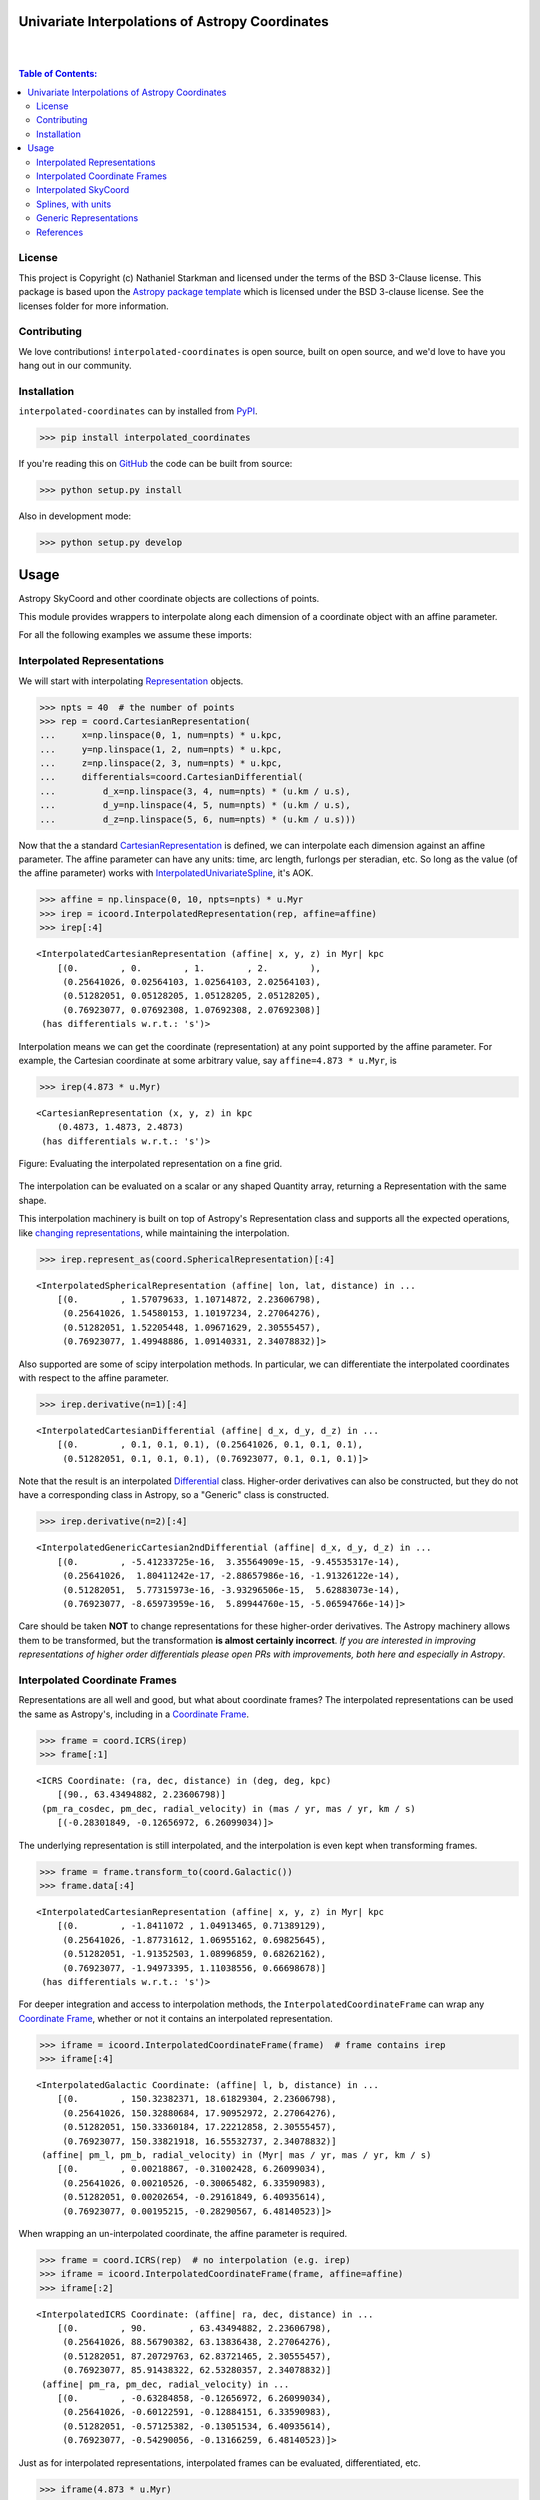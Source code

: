 Univariate Interpolations of Astropy Coordinates
================================================

.. image:: http://img.shields.io/badge/powered%20by-AstroPy-orange.svg?style=flat
    :target: http://www.astropy.org
    :alt: Powered by Astropy Badge

|
|

.. contents:: Table of Contents:


License
-------

This project is Copyright (c) Nathaniel Starkman and licensed under
the terms of the BSD 3-Clause license. This package is based upon
the `Astropy package template <https://github.com/astropy/package-template>`_
which is licensed under the BSD 3-clause license. See the licenses folder for
more information.


Contributing
------------

We love contributions! ``interpolated-coordinates`` is open source,
built on open source, and we'd love to have you hang out in our community.



Installation
------------

``interpolated-coordinates`` can by installed from `PyPI <https://pypi.org/project/interpolated-coordinates/>`_.


.. code-block:: bash

    >>> pip install interpolated_coordinates

If you're reading this on `GitHub <https://github.com/GalOrrery/interpolated-coordinates/>`_ the code can be built from source:

.. code-block:: bash

    >>> python setup.py install

Also in development mode:

.. code-block:: bash

    >>> python setup.py develop



Usage
=====

.. |Astropy| replace:: Astropy
.. _Astropy: https://docs.astropy.org/en/stable

.. |scipy| replace:: scipy
.. _scipy: https://docs.scipy.org/doc/scipy/reference/

.. |Quantity| replace:: Quantity
.. _Quantity: https://docs.astropy.org/en/stable/api/astropy.units.Quantity.html

.. |Rep| replace:: Representation
.. _Rep: https://docs.astropy.org/en/stable/api/astropy.coordinates.BaseRepresentation.html

.. |CartRep| replace:: CartesianRepresentation
.. _CartRep: https://docs.astropy.org/en/stable/api/astropy.coordinates.CartesianRepresentation.html

.. |Frame| replace:: Coordinate Frame
.. _Frame: https://docs.astropy.org/en/stable/api/astropy.coordinates.BaseCoordinateFrame.html

.. |SkyCoord| replace:: SkyCoord
.. _SkyCoord: https://docs.astropy.org/en/stable/api/astropy.coordinates.SkyCoord.html

.. |IUS| replace:: InterpolatedUnivariateSpline
.. _IUS: https://docs.scipy.org/doc/scipy/reference/reference/generated/scipy.interpolate.InterpolatedUnivariateSpline.html


Astropy |SkyCoord| and other coordinate objects are collections of points.

This module provides wrappers to interpolate along each dimension of a coordinate object with an affine parameter.

For all the following examples we assume these imports:

.. code-block:: python
    :emphasize-lines: 4

    >>> import astropy.units as u
    >>> import astropy.coordinates as coord
    >>> import numpy as np
    >>> import interpolated_coordinates as icoord


Interpolated Representations
----------------------------

We will start with interpolating |Rep|_ objects.

.. code-block:: python

    >>> npts = 40  # the number of points
    >>> rep = coord.CartesianRepresentation(
    ...     x=np.linspace(0, 1, num=npts) * u.kpc,
    ...     y=np.linspace(1, 2, num=npts) * u.kpc,
    ...     z=np.linspace(2, 3, num=npts) * u.kpc,
    ...     differentials=coord.CartesianDifferential(
    ...         d_x=np.linspace(3, 4, num=npts) * (u.km / u.s),
    ...         d_y=np.linspace(4, 5, num=npts) * (u.km / u.s),
    ...         d_z=np.linspace(5, 6, num=npts) * (u.km / u.s)))

Now that the a standard |CartRep|_ is defined, we can interpolate each dimension against an affine parameter. The affine parameter can have any units: time, arc length, furlongs per steradian, etc. So long as the value (of the affine parameter) works with |IUS|_, it's AOK.

.. code-block:: python

    >>> affine = np.linspace(0, 10, npts=npts) * u.Myr
    >>> irep = icoord.InterpolatedRepresentation(rep, affine=affine)
    >>> irep[:4]
::

    <InterpolatedCartesianRepresentation (affine| x, y, z) in Myr| kpc
        [(0.        , 0.        , 1.        , 2.        ),
         (0.25641026, 0.02564103, 1.02564103, 2.02564103),
         (0.51282051, 0.05128205, 1.05128205, 2.05128205),
         (0.76923077, 0.07692308, 1.07692308, 2.07692308)]
     (has differentials w.r.t.: 's')>

Interpolation means we can get the coordinate (representation) at any point
supported by the affine parameter. For example, the Cartesian coordinate
at some arbitrary value, say ``affine=4.873 * u.Myr``, is

.. code-block:: python

    >>> irep(4.873 * u.Myr)
::

    <CartesianRepresentation (x, y, z) in kpc
        (0.4873, 1.4873, 2.4873)
     (has differentials w.r.t.: 's')>

.. figure:: docs/static_images/irep.png
    :scale: 50 %
    :alt: Evaluating the interpolated representation
    :align: center

    Figure: Evaluating the interpolated representation on a fine grid.


The interpolation can be evaluated on a scalar or any shaped |Quantity|
array, returning a Representation with the same shape.

This interpolation machinery is built on top of Astropy's Representation
class and supports all the expected operations, like `changing representations <https://docs.astropy.org/en/stable/api/astropy.coordinates.BaseRepresentation.html#astropy.coordinates.BaseRepresentation.represent_as>`_,
while maintaining the interpolation.

.. code-block:: python

    >>> irep.represent_as(coord.SphericalRepresentation)[:4]
::

    <InterpolatedSphericalRepresentation (affine| lon, lat, distance) in ...
        [(0.        , 1.57079633, 1.10714872, 2.23606798),
         (0.25641026, 1.54580153, 1.10197234, 2.27064276),
         (0.51282051, 1.52205448, 1.09671629, 2.30555457),
         (0.76923077, 1.49948886, 1.09140331, 2.34078832)]>

Also supported are some of |scipy| interpolation methods. In particular,
we can differentiate the interpolated coordinates with respect to the affine
parameter.

.. code-block:: python

    >>> irep.derivative(n=1)[:4]
::

    <InterpolatedCartesianDifferential (affine| d_x, d_y, d_z) in ...
        [(0.        , 0.1, 0.1, 0.1), (0.25641026, 0.1, 0.1, 0.1),
         (0.51282051, 0.1, 0.1, 0.1), (0.76923077, 0.1, 0.1, 0.1)]>

Note that the result is an interpolated `Differential <https://docs.astropy.org/en/stable/api/astropy.coordinates.BaseDifferential.html>`_ class. Higher-order
derivatives can also be constructed, but they do not have a corresponding
class in Astropy, so a "Generic" class is constructed.

.. code-block:: python

    >>> irep.derivative(n=2)[:4]
::

    <InterpolatedGenericCartesian2ndDifferential (affine| d_x, d_y, d_z) in ...
        [(0.        , -5.41233725e-16,  3.35564909e-15, -9.45535317e-14),
         (0.25641026,  1.80411242e-17, -2.88657986e-16, -1.91326122e-14),
         (0.51282051,  5.77315973e-16, -3.93296506e-15,  5.62883073e-14),
         (0.76923077, -8.65973959e-16,  5.89944760e-15, -5.06594766e-14)]>

Care should be taken **NOT** to change representations for these higher-order
derivatives. The Astropy machinery allows them to be transformed, but
the transformation **is almost certainly incorrect**. *If you are interested in improving representations of higher order differentials please open PRs with improvements, both here and especially in Astropy*.


Interpolated Coordinate Frames
------------------------------

Representations are all well and good, but what about coordinate frames?
The interpolated representations can be used the same as Astropy's, including
in a |Frame|_.

.. code-block:: python

    >>> frame = coord.ICRS(irep)
    >>> frame[:1]
::

    <ICRS Coordinate: (ra, dec, distance) in (deg, deg, kpc)
        [(90., 63.43494882, 2.23606798)]
     (pm_ra_cosdec, pm_dec, radial_velocity) in (mas / yr, mas / yr, km / s)
        [(-0.28301849, -0.12656972, 6.26099034)]>

The underlying representation is still interpolated, and the interpolation
is even kept when transforming frames.

.. code-block:: python

    >>> frame = frame.transform_to(coord.Galactic())
    >>> frame.data[:4]
::

    <InterpolatedCartesianRepresentation (affine| x, y, z) in Myr| kpc
        [(0.        , -1.8411072 , 1.04913465, 0.71389129),
         (0.25641026, -1.87731612, 1.06955162, 0.69825645),
         (0.51282051, -1.91352503, 1.08996859, 0.68262162),
         (0.76923077, -1.94973395, 1.11038556, 0.66698678)]
     (has differentials w.r.t.: 's')>

For deeper integration and access to interpolation methods, the
``InterpolatedCoordinateFrame`` can wrap any |Frame|_, whether
or not it contains an interpolated representation.

.. code-block:: python

    >>> iframe = icoord.InterpolatedCoordinateFrame(frame)  # frame contains irep
    >>> iframe[:4]
::

    <InterpolatedGalactic Coordinate: (affine| l, b, distance) in ...
        [(0.        , 150.32382371, 18.61829304, 2.23606798),
         (0.25641026, 150.32880684, 17.90952972, 2.27064276),
         (0.51282051, 150.33360184, 17.22212858, 2.30555457),
         (0.76923077, 150.33821918, 16.55532737, 2.34078832)]
     (affine| pm_l, pm_b, radial_velocity) in (Myr| mas / yr, mas / yr, km / s)
        [(0.        , 0.00218867, -0.31002428, 6.26099034),
         (0.25641026, 0.00210526, -0.30065482, 6.33590983),
         (0.51282051, 0.00202654, -0.29161849, 6.40935614),
         (0.76923077, 0.00195215, -0.28290567, 6.48140523)]>

When wrapping an un-interpolated coordinate, the affine parameter is required.

.. code-block:: python

    >>> frame = coord.ICRS(rep)  # no interpolation (e.g. irep)
    >>> iframe = icoord.InterpolatedCoordinateFrame(frame, affine=affine)
    >>> iframe[:2]
::

    <InterpolatedICRS Coordinate: (affine| ra, dec, distance) in ...
        [(0.        , 90.        , 63.43494882, 2.23606798),
         (0.25641026, 88.56790382, 63.13836438, 2.27064276),
         (0.51282051, 87.20729763, 62.83721465, 2.30555457),
         (0.76923077, 85.91438322, 62.53280357, 2.34078832)]
     (affine| pm_ra, pm_dec, radial_velocity) in ...
        [(0.        , -0.63284858, -0.12656972, 6.26099034),
         (0.25641026, -0.60122591, -0.12884151, 6.33590983),
         (0.51282051, -0.57125382, -0.13051534, 6.40935614),
         (0.76923077, -0.54290056, -0.13166259, 6.48140523)]>

Just as for interpolated representations, interpolated frames can be evaluated,
differentiated, etc.

.. code-block:: python

    >>> iframe(4.873 * u.Myr)
::

    <ICRS Coordinate: (ra, dec, distance) in (deg, deg, kpc)
        (71.8590987, 57.82047953, 2.93873848)
     (pm_ra_cosdec, pm_dec, radial_velocity) in (mas / yr, mas / yr, km / s)
        (-0.13759357, -0.1152677, 7.49365212)>


.. code-block:: python

    >>> iframe.derivative()[:4]
::

    <InterpolatedCartesianDifferential (affine| d_x, d_y, d_z) in Myr| kpc / Myr
        [(0.        , 0.1, 0.1, 0.1), (0.25641026, 0.1, 0.1, 0.1),
         (0.51282051, 0.1, 0.1, 0.1), (0.76923077, 0.1, 0.1, 0.1)]>


Interpolated SkyCoord
---------------------

There are also interpolated |SkyCoord|_. This is actually a direct subclass
of SkyCoord, not a proxy class like the interpolated representations and
coordinate frame. As such, ``InterpolatedSkyCoord`` can be instantiated in
all the normal ways, except that it requires the kwarg ``affine``.

.. code-block:: python

    >>> isc = icoord.InterpolatedSkyCoord(
    ...         [1, 2, 3, 4], [-30, 45, 8, 16],
    ...         frame="icrs", unit="deg",
    ...         affine=affine[:4])
    >>> isc
::

    <InterpolatedSkyCoord (ICRS): (affine| ra, dec) in Myr| deg
        [(0.        , 1., -30.), (0.25641026, 2.,  45.),
         (0.51282051, 3.,   8.), (0.76923077, 4.,  16.)]>


The only case when |SkyCoord| doesn't need ``affine`` is if it is wrapping an interpolated |Frame|_.

.. code-block:: python

    >>> isc = icoord.InterpolatedSkyCoord(iframe)
    >>> isc[:4]
::

    <InterpolatedSkyCoord (ICRS): (ra, dec, distance) in (deg, deg, kpc)
        [(90.        , 63.43494882, 2.23606798),
         (88.56790382, 63.13836438, 2.27064276),
         (87.20729763, 62.83721465, 2.30555457),
         (85.91438322, 62.53280357, 2.34078832)]
     (pm_ra_cosdec, pm_dec, radial_velocity) in (mas / yr, mas / yr, km / s)
        [(-0.28301849, -0.12656972, 6.26099034),
         (-0.2716564 , -0.12884151, 6.33590983),
         (-0.26078887, -0.13051534, 6.40935614),
         (-0.25040783, -0.13166259, 6.48140523)]>


Like for |Frame|_, ``InterpolatedSkyCoord`` preserves the interpolation when transformed between |Frame|_\s and |Rep|_\s.

.. code-block:: python

    >>> isc.transform_to("galactocentric")[:4]
::

    <InterpolatedSkyCoord (Galactocentric: galcen_coord=<ICRS Coordinate: (ra, dec) in deg
    (266.4051, -28.936175)>, galcen_distance=8.122 kpc, galcen_v_sun=(12.9, 245.6, 7.78) km / s, z_sun=20.8 pc, roll=0.0 deg): (x, y, z) in kpc
        [( -9.96124634, 1.04913531, 0.73940283),
         ( -9.99749514, 1.06955234, 0.72386075),
         (-10.03374393, 1.08996937, 0.70831867),
         (-10.06999273, 1.1103864 , 0.69277659)]
     (v_x, v_y, v_z) in km / s
        [(6.81961773, 249.03792764, 6.68017958),
         (6.78336893, 249.05834467, 6.6646375 ),
         (6.74712013, 249.0787617 , 6.64909542),
         (6.71087133, 249.09917872, 6.63355334)]>


Interpolation means ``InterpolatedSkyCoord`` can be evaluated anywhere between the affine parameter bounds.

.. code-block:: python

    >>> isc(4.8 * u.Gyr)
::

    <SkyCoord (ICRS): (ra, dec, distance) in (deg, deg, kpc)
        (45.05956281, 35.34846733, 833.11537997)
     (pm_ra_cosdec, pm_dec, radial_velocity) in (mas / yr, mas / yr, km / s)
        (-1.11640239e-06, -5.17923565e-07, 838.31378839)>


``InterpolatedSkyCoord`` can also be differentiated.

.. code-block:: python

    >>> isc.derivative()[:4]
::

    <InterpolatedCartesianDifferential (affine| d_x, d_y, d_z) in Myr| kpc / Myr
        [(0.        , 0.1, 0.1, 0.1), (0.25641026, 0.1, 0.1, 0.1),
         (0.51282051, 0.1, 0.1, 0.1), (0.76923077, 0.1, 0.1, 0.1)]>



Splines, with units
-------------------

`scipy splines <https://docs.scipy.org/doc/scipy/reference/interpolate.html>`_ do not support |Astropy|_ quantities with units.
The standard workaround solution is to strip the quantities of their units,
apply the interpolation, then add the units back.

As an example:

.. code-block:: python

    >>> import numpy as np, astropy.units as u
    >>> from scipy.interpolate import InterpolatedUnivariateSpline
    >>> x = np.linspace(-3, 3, 50) * u.s
    >>> y = 8 * u.m / (x.value**2 + 4)

    >>> spl = InterpolatedUnivariateSpline(x.to_value(u.s), y.to_value(u.m))
    >>> xs = np.linspace(-2, 2, 10) * u.s  # For evaluating the spline
    >>> y_ntrp = spl(xs.to_value(u.s)) * u.m  # Evaluate, adding back units
    >>> y_ntrp
::

    <Quantity [1.00000009, 1.24615404, 1.52830261, 1.79999996, 1.97560874,
               1.97560874, 1.79999996, 1.52830261, 1.24615404, 1.00000009] m>


This is fine, but a bit of a hassle. Instead, we can wrap the unit stripping /
adding process into a unit-aware version of the spline interpolation classes.

The same example as above, but with the new class:

.. code-block:: python

    >>> from interpolated_coordinates.utils import InterpolatedUnivariateSplinewithUnits
    >>> spl = InterpolatedUnivariateSplinewithUnits(x, y)
    >>> spl(xs)
::

    <Quantity [1.00000009, 1.24615404, 1.52830261, 1.79999996, 1.97560874,
               1.97560874, 1.79999996, 1.52830261, 1.24615404, 1.00000009] m>


These splines underpin the interpolated coordinates, above.

.. figure:: docs/static_images/spline.png
    :scale: 50 %
    :alt: Evaluating the unit-aware spline
    :align: center

    Figure: Evaluating a unit-aware spline.


Generic Representations
-----------------------


References
----------
.. [Dierckx] Paul Dierckx, Curve and Surface Fitting with Splines,
    Oxford University Press, 1993
.. [scipy] Virtanen, P., Gommers, R., Oliphant, M., Reddy, T., Cournapeau,
    E., Peterson, P., Weckesser, J., Walt, M., Wilson, J., Millman, N., Nelson,
    A., Jones, R., Larson, E., Carey, ., Feng, Y., Moore, J., Laxalde, D.,
    Perktold, R., Henriksen, I., Quintero, C., Archibald, A., Pedregosa, P.,
    & SciPy 1.0 Contributors (2020). SciPy 1.0: Fundamental Algorithms for
    Scientific Computing in Python. Nature Methods, 17, 261–272.
